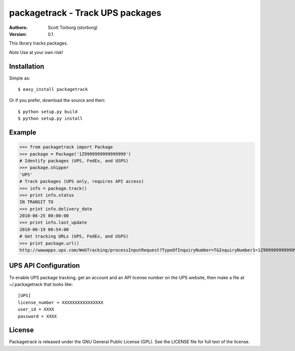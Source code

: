 ==================================================================================
packagetrack - Track UPS packages
==================================================================================

:Authors:
    Scott Torborg (storborg)
:Version: 0.1

This library tracks packages.

*Note* Use at your own risk!

Installation
============

Simple as::

    $ easy_install packagetrack

Or if you prefer, download the source and then::

    $ python setup.py build
    $ python setup.py install

Example
=======

>>> from packagetrack import Package
>>> package = Package('1Z9999999999999999')
# Identify packages (UPS, FedEx, and USPS)
>>> package.shipper
'UPS'
# Track packages (UPS only, requires API access)
>>> info = package.track()
>>> print info.status
IN TRANSIT TO
>>> print info.delivery_date
2010-06-25 00:00:00
>>> print info.last_update
2010-06-19 00:54:00
# Get tracking URLs (UPS, FedEx, and USPS)
>>> print package.url()
http://wwwapps.ups.com/WebTracking/processInputRequest?TypeOfInquiryNumber=T&InquiryNumber1=1Z9999999999999999


UPS API Configuration
=====================

To enable UPS package tracking, get an account and an API license number on the
UPS website, then make a file at ~/.packagetrack that looks like::

    [UPS]
    license_number = XXXXXXXXXXXXXXXX
    user_id = XXXX
    password = XXXX

License
=======

Packagetrack is released under the GNU General Public License (GPL). See the
LICENSE file for full text of the license.


.. # vim: syntax=rst expandtab tabstop=4 shiftwidth=4 shiftround
